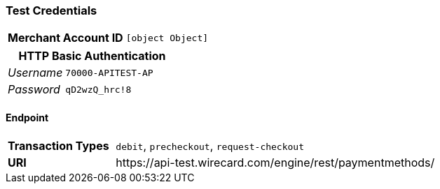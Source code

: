 === Test Credentials
[cols="1v,2"]
|===
h| Merchant Account ID | `[object Object]`
|===

[cols="1v,2"]
|===
2+|HTTP Basic Authentication

e| Username | `70000-APITEST-AP`
e| Password | `qD2wzQ_hrc!8`
|===

==== Endpoint

[cols="1v,3"]
|===
s| Transaction Types | `debit`, `precheckout`, `request-checkout`
s| URI | \https://api-test.wirecard.com/engine/rest/paymentmethods/
|===


